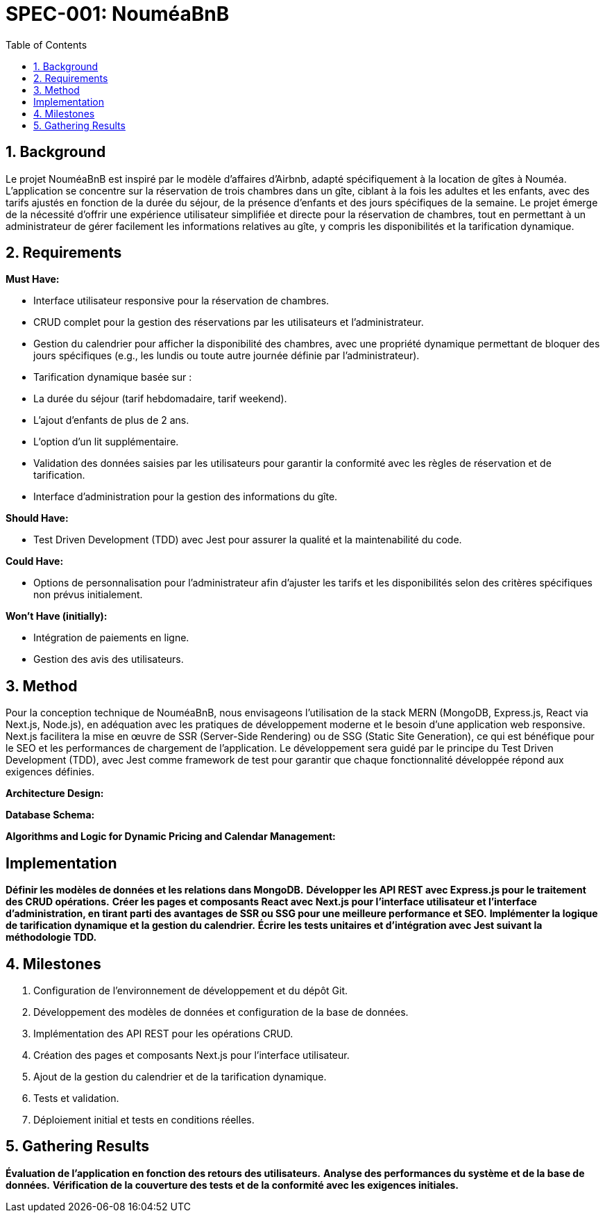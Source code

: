 = SPEC-001: NouméaBnB
:sectnums:
:toc:

== Background

Le projet NouméaBnB est inspiré par le modèle d'affaires d'Airbnb, adapté spécifiquement à la location de gîtes à Nouméa. L'application se concentre sur la réservation de trois chambres dans un gîte, ciblant à la fois les adultes et les enfants, avec des tarifs ajustés en fonction de la durée du séjour, de la présence d'enfants et des jours spécifiques de la semaine. Le projet émerge de la nécessité d'offrir une expérience utilisateur simplifiée et directe pour la réservation de chambres, tout en permettant à un administrateur de gérer facilement les informations relatives au gîte, y compris les disponibilités et la tarification dynamique.

== Requirements

*Must Have:*

- Interface utilisateur responsive pour la réservation de chambres.
- CRUD complet pour la gestion des réservations par les utilisateurs et l'administrateur.
- Gestion du calendrier pour afficher la disponibilité des chambres, avec une propriété dynamique permettant de bloquer des jours spécifiques (e.g., les lundis ou toute autre journée définie par l'administrateur).
- Tarification dynamique basée sur :
  - La durée du séjour (tarif hebdomadaire, tarif weekend).
  - L'ajout d'enfants de plus de 2 ans.
  - L'option d'un lit supplémentaire.
- Validation des données saisies par les utilisateurs pour garantir la conformité avec les règles de réservation et de tarification.
- Interface d'administration pour la gestion des informations du gîte.

*Should Have:*

- Test Driven Development (TDD) avec Jest pour assurer la qualité et la maintenabilité du code.

*Could Have:*

- Options de personnalisation pour l'administrateur afin d'ajuster les tarifs et les disponibilités selon des critères spécifiques non prévus initialement.

*Won't Have (initially):*

- Intégration de paiements en ligne.
- Gestion des avis des utilisateurs.

== Method

Pour la conception technique de NouméaBnB, nous envisageons l'utilisation de la stack MERN (MongoDB, Express.js, React via Next.js, Node.js), en adéquation avec les pratiques de développement moderne et le besoin d'une application web responsive. Next.js facilitera la mise en œuvre de SSR (Server-Side Rendering) ou de SSG (Static Site Generation), ce qui est bénéfique pour le SEO et les performances de chargement de l'application. Le développement sera guidé par le principe du Test Driven Development (TDD), avec Jest comme framework de test pour garantir que chaque fonctionnalité développée répond aux exigences définies.

*Architecture Design:*

[PlantUML placeholder for architecture components]

*Database Schema:*

[PlantUML placeholder for database schema]

*Algorithms and Logic for Dynamic Pricing and Calendar Management:*

[PlantUML placeholder for algorithms]

== Implementation

*Définir les modèles de données et les relations dans MongoDB.*
*Développer les API REST avec Express.js pour le traitement des CRUD opérations.*
*Créer les pages et composants React avec Next.js pour l'interface utilisateur et l'interface d'administration, en tirant parti des avantages de SSR ou SSG pour une meilleure performance et SEO.*
*Implémenter la logique de tarification dynamique et la gestion du calendrier.*
*Écrire les tests unitaires et d'intégration avec Jest suivant la méthodologie TDD.*

== Milestones

1. Configuration de l'environnement de développement et du dépôt Git.
2. Développement des modèles de données et configuration de la base de données.
3. Implémentation des API REST pour les opérations CRUD.
4. Création des pages et composants Next.js pour l'interface utilisateur.
5. Ajout de la gestion du calendrier et de la tarification dynamique.
6. Tests et validation.
7. Déploiement initial et tests en conditions réelles.

== Gathering Results

*Évaluation de l'application en fonction des retours des utilisateurs.*
*Analyse des performances du système et de la base de données.*
*Vérification de la couverture des tests et de la conformité avec les exigences initiales.*
